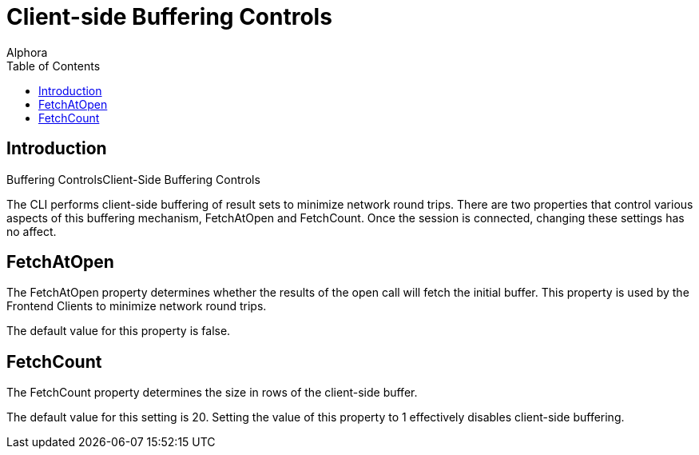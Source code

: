 = Client-side Buffering Controls
:author: Alphora
:doctype: book
:toc:
:icons:
:data-uri:
:lang: en
:encoding: iso-8859-1


[[DUGP1Client-SideBufferingControls]]
== Introduction
Buffering ControlsClient-Side Buffering Controls

The CLI performs client-side buffering of result sets to minimize
network round trips. There are two properties that control various
aspects of this buffering mechanism, FetchAtOpen and FetchCount. Once
the session is connected, changing these settings has no affect.

[[DUGP1FetchAtOpen]]
== FetchAtOpen

The FetchAtOpen property determines whether the results of the open call
will fetch the initial buffer. This property is used by the Frontend
Clients to minimize network round trips.

The default value for this property is false.

[[DUGP1FetchCount]]
== FetchCount

The FetchCount property determines the size in rows of the client-side
buffer.

The default value for this setting is 20. Setting the value of this
property to 1 effectively disables client-side buffering.
